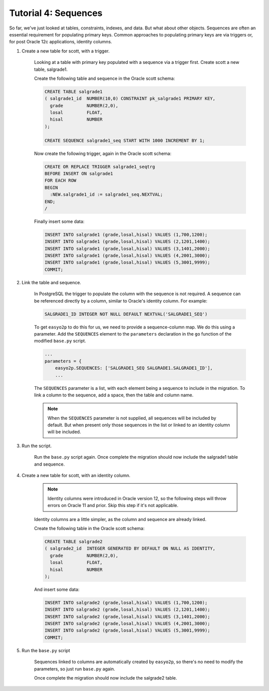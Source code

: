 Tutorial 4: Sequences
=====================

So far, we've just looked at tables, constraints, indexes, and data.
But what about other objects.
Sequences are often an essential requirement for populating primary keys.
Common approaches to populating primary keys are via triggers or,
for post Oracle 12c applications, identity columns.

#. Create a new table for scott, with a trigger.

    Looking at a table with primary key populated with a sequence via a trigger first.
    Create scott a new table, salgrade1.

    Create the following table and sequence in the Oracle scott schema:

    .. code-block:: sql

        CREATE TABLE salgrade1
        ( salgrade1_id  NUMBER(10,0) CONSTRAINT pk_salgrade1 PRIMARY KEY,
          grade         NUMBER(2,0),
          losal         FLOAT,
          hisal         NUMBER
        );

        CREATE SEQUENCE salgrade1_seq START WITH 1000 INCREMENT BY 1;


    Now create the following trigger, again in the Oracle scott schema:

    .. code-block:: sql

        CREATE OR REPLACE TRIGGER salgrade1_seqtrg
        BEFORE INSERT ON salgrade1
        FOR EACH ROW
        BEGIN
          :NEW.salgrade1_id := salgrade1_seq.NEXTVAL;
        END;
        /


    Finally insert some data:

    .. code-block:: sql

        INSERT INTO salgrade1 (grade,losal,hisal) VALUES (1,700,1200);
        INSERT INTO salgrade1 (grade,losal,hisal) VALUES (2,1201,1400);
        INSERT INTO salgrade1 (grade,losal,hisal) VALUES (3,1401,2000);
        INSERT INTO salgrade1 (grade,losal,hisal) VALUES (4,2001,3000);
        INSERT INTO salgrade1 (grade,losal,hisal) VALUES (5,3001,9999);
        COMMIT;

#. Link the table and sequence.

    In PostgreSQL the trigger to populate the column with the sequence is not required.
    A sequence can be referenced directly by a column, similar to Oracle's identity column.
    For example:

    .. code-block:: sql

      SALGRADE1_ID INTEGER NOT NULL DEFAULT NEXTVAL('SALGRADE1_SEQ')

    To get ``easyo2p`` to do this for us, we need to provide a sequence-column map.
    We do this using a parameter.
    Add the ``SEQUENCES`` element to the ``parameters`` declaration
    in the ``go`` function of the modified ``base.py`` script.

    .. code-block:: python3

        ...
        parameters = {
            easyo2p.SEQUENCES: ['SALGRADE1_SEQ SALGRADE1.SALGRADE1_ID'],
            ...

    The ``SEQUENCES`` parameter is a list,
    with each element being a sequence to include in the migration.
    To link a column to the sequence, add a space, then the table and column name.

    .. note::

        When the ``SEQUENCES`` parameter is not supplied, all sequences will be included by default.
        But when present only those sequences in the list
        or linked to an identity column will be included.

#. Run the script.

    Run the ``base.py`` script again.
    Once complete the migration should now include the salgrade1 table and sequence.

#. Create a new table for scott, with an identity column.

    .. note::
      Identity columns were introduced in Oracle version 12,
      so the following steps will throw errors on Oracle 11 and prior.
      Skip this step if it's not applicable.

    Identity columns are a little simpler, as the column and sequence are already linked.

    Create the following table in the Oracle scott schema:

    .. code-block:: sql

        CREATE TABLE salgrade2
        ( salgrade2_id  INTEGER GENERATED BY DEFAULT ON NULL AS IDENTITY,
          grade         NUMBER(2,0),
          losal         FLOAT,
          hisal         NUMBER
        );

    And insert some data:

    .. code-block:: sql

        INSERT INTO salgrade2 (grade,losal,hisal) VALUES (1,700,1200);
        INSERT INTO salgrade2 (grade,losal,hisal) VALUES (2,1201,1400);
        INSERT INTO salgrade2 (grade,losal,hisal) VALUES (3,1401,2000);
        INSERT INTO salgrade2 (grade,losal,hisal) VALUES (4,2001,3000);
        INSERT INTO salgrade2 (grade,losal,hisal) VALUES (5,3001,9999);
        COMMIT;

#. Run the ``base.py`` script

    Sequences linked to columns are automatically created by ``easyo2p``,
    so there's no need to modify the parameters, so just run ``base.py`` again.

    Once complete the migration should now include the salgrade2 table.
